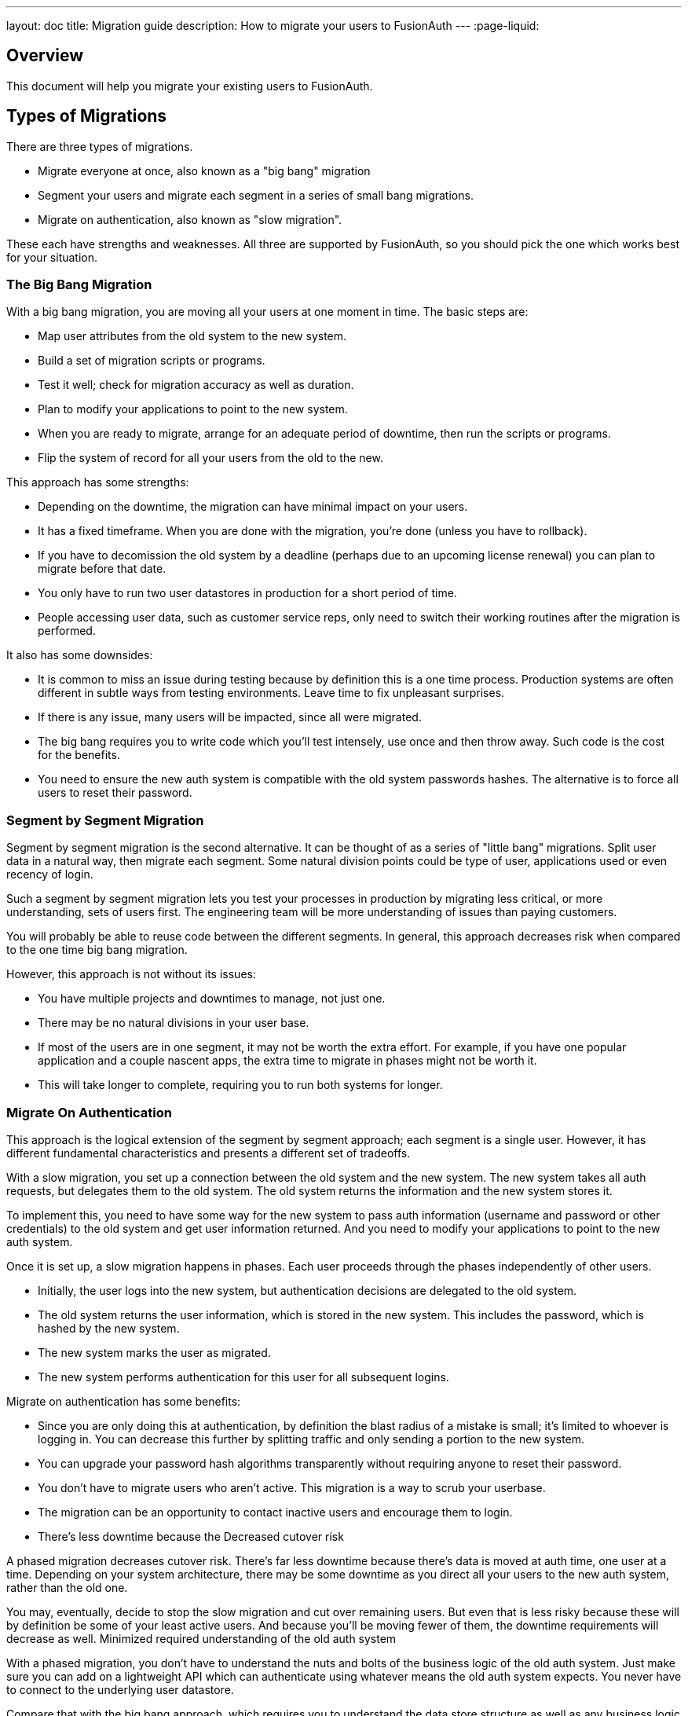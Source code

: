---
layout: doc
title: Migration guide
description: How to migrate your users to FusionAuth
---
:page-liquid:

== Overview

This document will help you migrate your existing users to FusionAuth. 

== Types of Migrations

There are three types of migrations. 

* Migrate everyone at once, also known as a "big bang" migration
* Segment your users and migrate each segment in a series of small bang migrations.
* Migrate on authentication, also known as "slow migration".

These each have strengths and weaknesses. All three are supported by FusionAuth, so you should pick the one which works best for your situation.

=== The Big Bang Migration

With a big bang migration, you are moving all your users at one moment in time. The basic steps are:

* Map user attributes from the old system to the new system.
* Build a set of migration scripts or programs. 
* Test it well; check for migration accuracy as well as duration. 
* Plan to modify your applications to point to the new system.
* When you are ready to migrate, arrange for an adequate period of downtime, then run the scripts or programs.
* Flip the system of record for all your users from the old to the new.

This approach has some strengths:

* Depending on the downtime, the migration can have minimal impact on your users.
* It has a fixed timeframe. When you are done with the migration, you're done (unless you have to rollback).
* If you have to decomission the old system by a deadline (perhaps due to an upcoming license renewal) you can plan to migrate before that date.
* You only have to run two user datastores in production for a short period of time.
* People accessing user data, such as customer service reps, only need to switch their working routines after the migration is performed.

It also has some downsides:

* It is common to miss an issue during testing because by definition this is a one time process. Production systems are often different in subtle ways from testing environments. Leave time to fix unpleasant surprises.
* If there is any issue, many users will be impacted, since all were migrated.
* The big bang requires you to write code which you'll test intensely, use once and then throw away. Such code is the cost for the benefits.
* You need to ensure the new auth system is compatible with the old system passwords hashes. The alternative is to force all users to reset their password.

=== Segment by Segment Migration

Segment by segment migration is the second alternative. It can be thought of as a series of "little bang" migrations. Split user data in a natural way, then migrate each segment. Some natural division points could be type of user, applications used or even recency of login.

Such a segment by segment migration lets you test your processes in production by migrating less critical, or more understanding, sets of users first. The engineering team will be more understanding of issues than paying customers. 

You will probably be able to reuse code between the different segments. In general, this approach decreases risk when compared to the one time big bang migration.

However, this approach is not without its issues:

* You have multiple projects and downtimes to manage, not just one.
* There may be no natural divisions in your user base.
* If most of the users are in one segment, it may not be worth the extra effort. For example, if you have one popular application and a couple nascent apps, the extra time to migrate in phases might not be worth it.
* This will take longer to complete, requiring you to run both systems for longer.

=== Migrate On Authentication

This approach is the logical extension of the segment by segment approach; each segment is a single user. However, it has different fundamental characteristics and presents a different set of tradeoffs.

With a slow migration, you set up a connection between the old system and the new system. The new system takes all auth requests, but delegates them to the old system. The old system returns the information and the new system stores it.

To implement this, you need to have some way for the new system to pass auth information (username and password or other credentials) to the old system and get user information returned. And you need to modify your applications to point to the new auth system.

Once it is set up, a slow migration happens in phases. Each user proceeds through the phases independently of other users. 

* Initially, the user logs into the new system, but authentication decisions are delegated to the old system.
* The old system returns the user information, which is stored in the new system. This includes the password, which is hashed by the new system.
* The new system marks the user as migrated.
* The new system performs authentication for this user for all subsequent logins.

Migrate on authentication has some benefits:

* Since you are only doing this at authentication, by definition the blast radius of a mistake is small; it's limited to whoever is logging in. You can decrease this further by splitting traffic and only sending a portion to the new system.
* You can upgrade your password hash algorithms transparently without requiring anyone to reset their password.
* You don't have to migrate users who aren't active. This migration is a way to scrub your userbase.
* The migration can be an opportunity to contact inactive users and encourage them to login.
* There's less downtime because the 
Decreased cutover risk

A phased migration decreases cutover risk. There’s far less downtime because there’s data is moved at auth time, one user at a time. Depending on your system architecture, there may be some downtime as you direct all your users to the new auth system, rather than the old one.

You may, eventually, decide to stop the slow migration and cut over remaining users. But even that is less risky because these will by definition be some of your least active users. And because you’ll be moving fewer of them, the downtime requirements will decrease as well.
Minimized required understanding of the old auth system

With a phased migration, you don’t have to understand the nuts and bolts of the business logic of the old auth system. Just make sure you can add on a lightweight API which can authenticate using whatever means the old auth system expects. You never have to connect to the underlying user datastore.

Compare that with the big bang approach, which requires you to understand the data store structure as well as any business logic which builds the user model.
Risks of slow migration

Like any solution, slow migration isn’t perfect. You are passing a user’s plaintext password from the new auth system to the old auth system. Therefore, you should take special care to secure this data in transit. Use TLS to encrypt the request. For an additional layer of security, have the new auth system encrypt the password, and have the old auth system endpoint decrypt it before authenticating.

Both systems, the new and the old, should be extensible or have snap in points to connect them. If the old system supports a standard like LDAP, and the new system has a way to import users, you may be able to cobble together a slow migration even if the old system isn’t extensible.

One of the benefits of the slow migration is that you don’t have a big bang cutover, with downtime and risk. However, that comes at a cost. You have to run both the new and old systems for the length of your migration. Depending on the state of the old system, this may be more or less painful.

A corollary is that customer service and other internal users may have to access two systems to find a user. This is especially true if a user contacts your business using an offline method, such as a phone call. Such a user may not be migrated, and the rep may not know where to find their data. Additionally, systems which access user data may need to be updated to handle two systems, or you may need to put a proxy in place to look in one system or the other. One solution is to have the new auth system proxy not just authentication, but any user data request.

The new system can have links to the “old” system, and vice versa. Such links make finding the relevant user data easier. If possible, allow internal users to search both the new and old systems from one interface.

Rollback from a phased migration is more complex if there are issues, because there are two systems of record, one for users who have been migrated and one for users who have not yet been moved.

You can work around this with tooling to keep track of which users have been migrated. If you need to roll back to using the old system, examine migrated users and move their data into the old system.







Strenghts and weaknesses of each

How to implement

common implementation details

from the migration tutorial

big bang

password encryptors
import users
import refresh tokens


Migration guide

Tenant stuff

Switch to database search engine if possible

Depends on how you build the import request. If you only provide a password field, then we will hash it for you. If you provide us the salt, password, encryptionScheme and factor then we will assume this is a hashed password, and it will not be hashed.
https://fusionauth.slack.com/archives/GNURTTC8N/p1602032895434200 


Ok. I would not recommend enabling the user.bulk.create webhook during import testing. If you do a 100k import - that will try to send you an event w/ 100k users.
If FusionAuth sent the 504 that would indicate it is due to a webhook TX failure. If you have your webhook configured to not require a success - then it is possible it is coming from somewhere else, a proxy for example due to a timeout. (edited) 
6:24
.. That is unless, you want to receive the user.bulk.create event and plan to utilize it, but if not, it is adding un-necessary load to the import request.
6:25
You will want to ensure you are setting your timeout very long on your API requests in whatever tool you’re using to make the HTTP request.
 
https://fusionauth.slack.com/archives/GNURTTC8N/p1601943864286800


Timeout for client/sync calls


The easiest and fastest way to load data into FusionAuth is to loop over a directory of JSON files that contain 100k users each. These should be clean and have no collisions and be minified. You can technically do this using 2 threads so that each thread is hitting different EC2 instances, but the database will always be the bottleneck.
https://inversoft.slack.com/archives/C051S8N8E/p1602077833045300 




test
downtime
switch

segments


slow migration

connectors

secure your connection

4 phases

determine finish point

determine what to do at end


additional resources
http://localhost:4000/docs/v1/tech/tutorials/migrate-users/
https://github.com/FusionAuth/fusionauth-import-scripts
